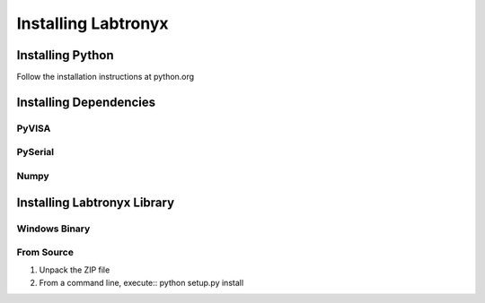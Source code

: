 Installing Labtronyx
====================

Installing Python
-----------------

Follow the installation instructions at python.org


Installing Dependencies
-----------------------

PyVISA
^^^^^^

PySerial
^^^^^^^^

Numpy
^^^^^

Installing Labtronyx Library
----------------------------

Windows Binary
^^^^^^^^^^^^^^

From Source
^^^^^^^^^^^

1. Unpack the ZIP file
2. From a command line, execute::
   python setup.py install

